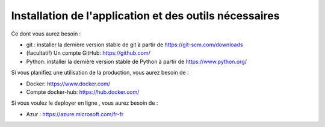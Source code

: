 Installation de l'application et des outils nécessaires
--------------------------------------------------------

Ce dont vous aurez besoin :

- git : installer la dernière version stable de git à partir de https://git-scm.com/downloads
- (facultatif) Un compte GitHub: https://github.com/
- Python: installer la dernière version stable de Python à partir de https://www.python.org/

Si vous planifiez une utilisation de la production, vous aurez besoin de :

- Docker: https://www.docker.com/
- Compte docker-hub: https://hub.docker.com/

Si vous voulez le deployer en ligne , vous aurez besoin de :

- Azur : https://azure.microsoft.com/fr-fr